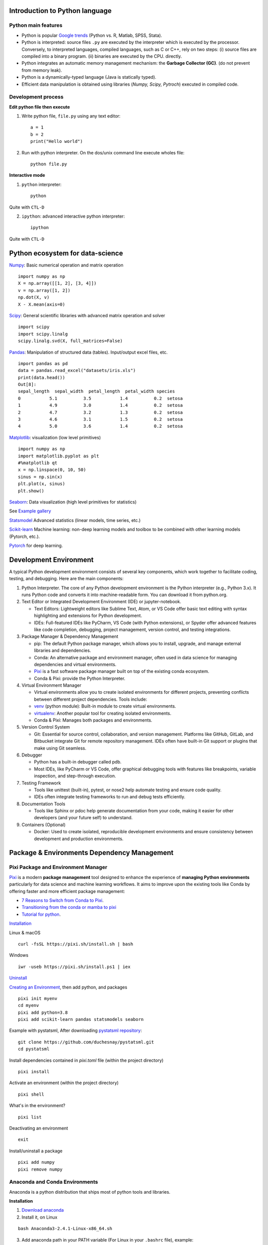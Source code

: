 Introduction to Python language
-------------------------------

Python main features
~~~~~~~~~~~~~~~~~~~~

- Python is popular `Google trends <https://trends.google.com/trends/explore?cat=31&date=all&q=python,R,matlab,spss,stata>`_ (Python vs. R, Matlab, SPSS, Stata).
- Python is interpreted: source files ``.py`` are executed by the interpreter which is executed by the processor.
  Conversely, to interpreted languages, compiled languages, such as C or C++, rely on two steps: (i) source files are compiled into a binary program. (ii) binaries are executed by the CPU.
  directly.
- Python integrates an automatic memory management mechanism: the **Garbage Collector (GC)**. (do not prevent from memory leak).
- Python is a dynamically-typed language (Java is statically typed).
- Efficient data manipulation is obtained using libraries (`Numpy, Scipy, Pytroch`) executed in compiled code.

Development process
~~~~~~~~~~~~~~~~~~~

**Edit python file then execute**

1. Write python file, ``file.py`` using any text editor::

        a = 1
        b = 2
        print("Hello world")


2. Run with python interpreter. On the dos/unix command line execute wholes file::

        python file.py


**Interactive mode**

1. ``python`` interpreter::

        python

Quite with ``CTL-D``


2. ``ipython``: advanced interactive python interpreter::

        ipython

Quite with ``CTL-D``

Python ecosystem for data-science
---------------------------------

.. RST https://thomas-cokelaer.info/tutorials/sphinx/rest_syntax.html

.. image:: images/python_ecosystem.png
   :scale: 100
   :align: center


`Numpy <https://numpy.org/>`_: Basic numerical operation and matrix operation

::

    import numpy as np
    X = np.array([[1, 2], [3, 4]])
    v = np.array([1, 2])
    np.dot(X, v)
    X - X.mean(axis=0)

`Scipy <https://www.scipy.org/docs.html>`_: General scientific libraries with advanced matrix operation and solver

::

    import scipy
    import scipy.linalg
    scipy.linalg.svd(X, full_matrices=False)


`Pandas <https://pandas.pydata.org/>`_: Manipulation of structured data (tables). Input/output excel files, etc.

::

    import pandas as pd
    data = pandas.read_excel("datasets/iris.xls")
    print(data.head())
    Out[8]: 
    sepal_length  sepal_width  petal_length  petal_width species
    0           5.1          3.5           1.4          0.2  setosa
    1           4.9          3.0           1.4          0.2  setosa
    2           4.7          3.2           1.3          0.2  setosa
    3           4.6          3.1           1.5          0.2  setosa
    4           5.0          3.6           1.4          0.2  setosa


`Matplotlib <https://matplotlib.org/>`_: visualization (low level primitives)

::

    import numpy as np
    import matplotlib.pyplot as plt
    #%matplotlib qt
    x = np.linspace(0, 10, 50)
    sinus = np.sin(x)
    plt.plot(x, sinus)
    plt.show()

`Seaborn <https://seaborn.pydata.org/>`_: Data visualization (high level primitives for statistics)


See `Example gallery <https://seaborn.pydata.org/examples/index.html>`_

`Statsmodel <https://www.statsmodels.org>`_ Advanced statistics (linear models, time series, etc.)

`Scikit-learn <https://scikit-learn.org>`_ Machine learning: non-deep learning models and toolbox to be combined with other learning models (Pytorch, etc.).

`Pytorch <https://pytorch.org/>`_ for deep learning.

Development Environment
-----------------------

A typical Python development environment consists of several key components, which work together to facilitate coding, testing, and debugging. Here are the main components:

1. Python Interpreter. The core of any Python development environment is the Python interpreter (e.g., Python 3.x). It runs Python code and converts it into machine-readable form. You can download it from python.org.

2. Text Editor or Integrated Development Environment (IDE) or jupyter-notebook.

   - Text Editors: Lightweight editors like Sublime Text, Atom, or VS Code offer basic text editing with syntax highlighting and extensions for Python development.
   - IDEs: Full-featured IDEs like PyCharm, VS Code (with Python extensions), or Spyder offer advanced features like code completion, debugging, project management, version control, and testing integrations.

3. Package Manager & Dependency Management

   - pip: The default Python package manager, which allows you to install, upgrade, and manage external libraries and dependencies.
   - Conda: An alternative package and environment manager, often used in data science for managing dependencies and virtual environments.
   - `Pixi <https://pixi.sh/latest/>`_ is a fast software package manager built on top of the existing conda ecosystem.
   - Conda & Pixi: provide the Python Interpreter.

4. Virtual Environment Manager

   - Virtual environments allow you to create isolated environments for different projects, preventing conflicts between different project dependencies. Tools include:
   - `venv <https://docs.python.org/3/library/venv.html>`_ (python module): Built-in module to create virtual environments.
   - `virtualenv <https://virtualenv.pypa.io/en/latest/>`_: Another popular tool for creating isolated environments.
   - Conda & Pixi: Manages both packages and environments.
  

5. Version Control System

   - Git: Essential for source control, collaboration, and version management. Platforms like GitHub, GitLab, and Bitbucket integrate Git for remote repository management. IDEs often have built-in Git support or plugins that make using Git seamless.

6. Debugger
   
   - Python has a built-in debugger called pdb.
   - Most IDEs, like PyCharm or VS Code, offer graphical debugging tools with features like breakpoints, variable inspection, and step-through execution.

7. Testing Framework

   - Tools like unittest (built-in), pytest, or nose2 help automate testing and ensure code quality.
   - IDEs often integrate testing frameworks to run and debug tests efficiently.


8. Documentation Tools

   - Tools like Sphinx or pdoc help generate documentation from your code, making it easier for other developers (and your future self) to understand.


9.  Containers (Optional)

    - Docker: Used to create isolated, reproducible development environments and ensure consistency between development and production environments.




Package & Environments Dependency Management
--------------------------------------------

Pixi Package and Environment Manager
~~~~~~~~~~~~~~~~~~~~~~~~~~~~~~~~~~~~

`Pixi <https://pixi.sh/latest/>`_  is a modern **package management** tool designed to enhance the experience of **managing Python environments** 
particularly for data science and machine learning workflows. It aims to improve upon the existing tools like Conda by offering faster and more efficient package management:

- `7 Reasons to Switch from Conda to Pixi <https://prefix.dev/blog/pixi_a_fast_conda_alternative>`_.
- `Transitioning from the conda or mamba to pixi <https://pixi.sh/dev/switching_from/conda/>`_
- `Tutorial for python <https://pixi.sh/latest/tutorials/python/>`_.


`Installation <https://pixi.sh/dev/>`_

Linux & macOS
::

    curl -fsSL https://pixi.sh/install.sh | bash


Windows
::

    iwr -useb https://pixi.sh/install.ps1 | iex



`Uninstall <https://pixi.sh/latest/#uninstall>`_

`Creating an Environment <https://pixi.sh/dev/basic_usage/>`_, then add python, and packages
::

    pixi init myenv
    cd myenv
    pixi add python=3.8
    pixi add scikit-learn pandas statsmodels seaborn


Example with pystatsml, After downloading `pystatsml repository <https://github.com/duchesnay/pystatsml>`_:
::

    git clone https://github.com/duchesnay/pystatsml.git
    cd pystatsml


Install dependencies contained in `pixi.toml` file (within the project directory)
::

    pixi install


Activate an environment (within the project directory)
::

    pixi shell

What's in the environment?
::

    pixi list

Deactivating an environment
::

    exit


Install/uninstall a package
::

    pixi add numpy
    pixi remove numpy


Anaconda and Conda Environments
~~~~~~~~~~~~~~~~~~~~~~~~~~~~~~~

Anaconda is a python distribution that ships most of python tools and libraries.

**Installation**

1. `Download anaconda <https://www.anaconda.com/download>`_
2. Install it, on Linux

::

    bash Anaconda3-2.4.1-Linux-x86_64.sh

3. Add anaconda path in your PATH variable (For Linux in your ``.bashrc`` file), example:

::

    export PATH="${HOME}/anaconda3/bin:$PATH"


**Conda environments**

- A `Conda environments <https://conda.io/projects/conda/en/latest/user-guide/tasks/manage-environments.html>`_
  contains a specific collection of conda packages that you have installed.
- Control packages environment for a specific purpose: collaborating with someone else, delivering an application to your client, 
- Switch between environments


Creating an environment. Example, `environment_student.yml <https://github.com/duchesnay/pystatsml/blob/master/environment_student.yml>`_:

::

    name: pystatsml
    channels:
    - conda-forge
    dependencies:
    - ipython
    - scipy
    - numpy
    - pandas>=2.0.3
    - jupyter
    - matplotlib
    - scikit-learn>=1.3.0
    - seaborn
    - statsmodels>=0.14.0
    - torchvision
    - skorch


Create the environment (go have a coffee):

::

    conda env create -f pystatsml.yml


List of all environments. Activate/deactivate an environment:

::

    conda env list
    conda activate pystatsml
    conda deactivate


Updating an environment (additional or better package, remove packages).
Update the contents of your environment.yml file accordingly and then run the following command:

::

    conda env update --file pystatsml.yml --prune


List all packages or search for a specific package in the current environment:

::

    conda list
    conda list numpy


Search for available versions of package in an environment:

::

    conda search -f numpy


Install new package in an environment:

::
    
    conda install numpy


Delete an environment:

::

    conda remove -n pystatsml --all


**Miniconda**

Anaconda without the collection of (>700) packages.
With Miniconda you download only the packages you want with the conda command: ``conda install PACKAGENAME``

1. Download `Miniconda <https://docs.anaconda.com/free/miniconda/index.html>`_
2. Install it, on Linux:

::

    bash Miniconda3-latest-Linux-x86_64.sh

3. Add anaconda path in your PATH variable in your ``.bashrc`` file:

::

    export PATH=${HOME}/miniconda3/bin:$PATH


4. Install required packages:

::

        conda install -y scipy
        conda install -y pandas
        conda install -y matplotlib
        conda install -y statsmodels
        conda install -y scikit-learn
        conda install -y spyder
        conda install -y jupyter


Pip
~~~

**pip** alternative for packages management (update ``-U`` in user directory ``--user``):

::

    pip install -U --user seaborn

Example:

::

    pip install -U --user nibabel
    pip install -U --user nilearn




Development with Integrated Development Environment (IDE) and JupyterLab
------------------------------------------------------------------------

Integrated Development Environment (IDE) are software development environment that provide:

- Source-code editor (auto-completion, etc.).
- Execution facilities (interactive, etc.).
- Debugger.


Visual Studio Code (VS Code)
~~~~~~~~~~~~~~~~~~~~~~~~~~~~

Setup:

- `Installation <https://code.visualstudio.com/>`_.
- Tuto for `Linux <https://linuxhint.com/install-visual-studio-code-ubuntu22-04/>`_.
- Useful settings for python: `VS Code for python <https://code.visualstudio.com/docs/python/python-quick-start>`_
- Extensions for data-science in python: ``Python, Jupyter, Python Extension Pack, Python Pylance, Path Intellisense``

Execution, three possibilities:

1. Run Python file
2. Interactive  execution in python interpreter, type: ``Shift/Enter``
3. Interactive execution in Jupyter:
 
    * Install Jupyter Extension (cube icon / type ``jupyter`` / Install).
    * Optional, ``Shift/Enter`` will send selected text to interactive Jupyter notebook:
      in settings (gear wheel or ``CTL,``: press control and comma keys),
      check box: ``Jupyter > Interactive Window Text Editor > Execute Selection``
      


`Remote Development using SSH <https://code.visualstudio.com/docs/remote/ssh>`_

  1. Setup ssh to hostname
  2. Select Remote-SSH: Connect to Host... from the Command Palette (``F1, Ctrl+Shift+P``) and use the same user@hostname as in step 1
  3. Remember hosts: (``F1, Ctrl+Shift+P``): Remote-SSH: Add New SSH Host or clicking on the Add New icon in the SSH Remote Explorer in the Activity Bar

Spyder
~~~~~~

`Spyder <https://www.spyder-ide.org/>`_ is a basic IDE dedicated to data-science.

- Syntax highlighting.
- Code introspection for code completion (use ``TAB``).
- Support for multiple Python consoles (including IPython).
- Explore and edit variables from a GUI.
- Debugging.
- Navigate in code (go to function definition) ``CTL``.


Shortcuts:
- ``F9`` run line/selection

JupyterLab (Jupyter Notebook)
~~~~~~~~~~~~~~~~~~~~~~~~~~~~~

`JupyterLab <https://jupyter.org/>`_   allows data scientists to create and share document, ie, Jupyter Notebook. A Notebook is that is a document ``.ipynb`` including:

- Python code, text, figures (plots), equations, and other multimedia resources.
- The Notebook allows interactive execution of blocs of codes or text.
- Notebook is edited using a Web browsers and it is executed by (possibly remote) IPython kernel.

::

    jupyter notebook

``New/kernel``

Advantages:

- Rapid and one shot data analysis
- Share all-in-one data analysis documents: inluding code, text and figures

Drawbacks (`source <https://www.databricks.com/glossary/jupyter-notebook>`_):

- Difficult to maintain and keep in sync when collaboratively working on code.
- Difficult to operationalize your code when using Jupyter notebooks as they don't feature any built-in integration or tools for operationalizing your machine learning models.
- Difficult to scale: Jupyter notebooks are designed for single-node data science. If your data is too big to fit in your computer's memory, using Jupyter notebooks becomes significantly more difficult.

